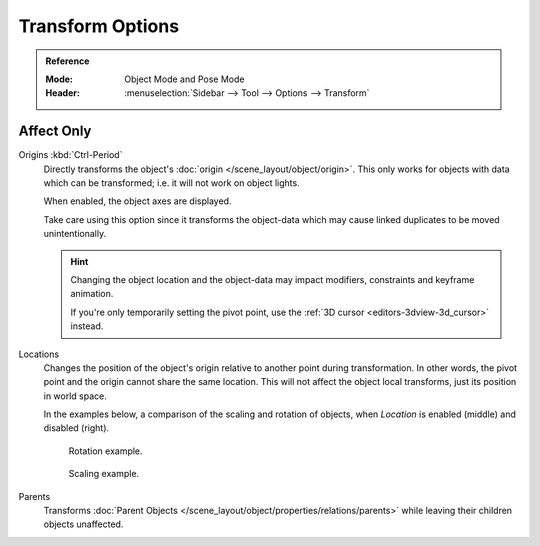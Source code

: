 
*****************
Transform Options
*****************

.. admonition:: Reference
   :class: refbox

   :Mode:      Object Mode and Pose Mode
   :Header:    :menuselection:`Sidebar --> Tool --> Options --> Transform`


.. _bpy.types.ToolSettings.use_transform_data_origin:
.. _bpy.types.ToolSettings.use_transform_pivot_point_align:

Affect Only
===========

Origins :kbd:`Ctrl-Period`
   Directly transforms the object's :doc:`origin </scene_layout/object/origin>`.
   This only works for objects with data which can be transformed;
   i.e. it will not work on object lights.

   When enabled, the object axes are displayed.

   Take care using this option since it transforms the object-data which may cause linked
   duplicates to be moved unintentionally.

   .. hint::

      Changing the object location and the object-data may impact
      modifiers, constraints and keyframe animation.

      If you're only temporarily setting the pivot point,
      use the :ref:`3D cursor <editors-3dview-3d_cursor>` instead.

Locations
   Changes the position of the object's origin relative to another point during transformation.
   In other words, the pivot point and the origin cannot share the same location.
   This will not affect the object local transforms, just its position in world space.

   In the examples below, a comparison of the scaling and rotation of objects,
   when *Location* is enabled (middle) and disabled (right).

   .. figure:: /images/scene-layout_object_editing_transform_control_options_rotate.png

      Rotation example.

   .. figure:: /images/scene-layout_object_editing_transform_control_options_scale.png

      Scaling example.

Parents
   Transforms :doc:`Parent Objects </scene_layout/object/properties/relations/parents>`
   while leaving their children objects unaffected.
